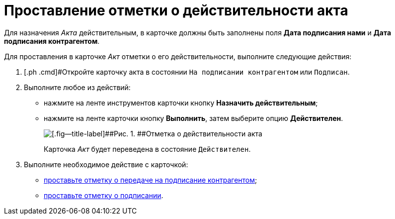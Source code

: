 = Проставление отметки о действительности акта

Для назначения _Акта_ действительным, в карточке должны быть заполнены поля [.ph .uicontrol]*Дата подписания нами* и [.ph .uicontrol]*Дата подписания контрагентом*.

Для проставления в карточке _Акт_ отметки о его действительности, выполните следующие действия:

[[task_glc_mgl_dn__steps_lsy_ckd_mk]]
. [.ph .cmd]#Откройте карточку акта в состоянии `На подписании                         контрагентом` или `Подписан`.
. [.ph .cmd]#Выполните любое из действий:#
* нажмите на ленте инструментов карточки кнопку [.ph .uicontrol]*Назначить действительным*;
* нажмите на ленте карточки кнопку [.ph .uicontrol]*Выполнить*, затем выберите опцию *Действителен*.
+
image::Act_Assign_Valid.png[[.fig--title-label]##Рис. 1. ##Отметка о действительности акта]
+
Карточка _Акт_ будет переведена в состояние `Действителен`.
. [.ph .cmd]#Выполните необходимое действие с карточкой:#
* xref:task_Act_Transfer_to_Sign_Counterparty.adoc[проставьте отметку о передаче на подписание контрагентом];
* xref:task_Act_Mark_Signing.adoc[проставьте отметку о подписании].

